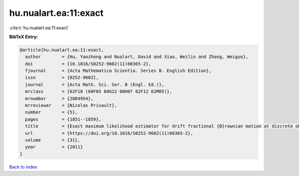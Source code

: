 hu.nualart.ea:11:exact
======================

:cite:t:`hu.nualart.ea:11:exact`

**BibTeX Entry:**

.. code-block:: bibtex

   @article{hu.nualart.ea:11:exact,
     author        = {Hu, Yaozhong and Nualart, David and Xiao, Weilin and Zhang, Weiguo},
     doi           = {10.1016/S0252-9602(11)60365-2},
     fjournal      = {Acta Mathematica Scientia. Series B. English Edition},
     issn          = {0252-9602},
     journal       = {Acta Math. Sci. Ser. B (Engl. Ed.)},
     mrclass       = {62F10 (60F05 60G22 60H07 62F12 62M05)},
     mrnumber      = {2884954},
     mrreviewer    = {Nicolas Privault},
     number        = {5},
     pages         = {1851--1859},
     title         = {Exact maximum likelihood estimator for drift fractional {B}rownian motion at discrete observation},
     url           = {https://doi.org/10.1016/S0252-9602(11)60365-2},
     volume        = {31},
     year          = {2011}
   }

`Back to index <../By-Cite-Keys.html>`_
